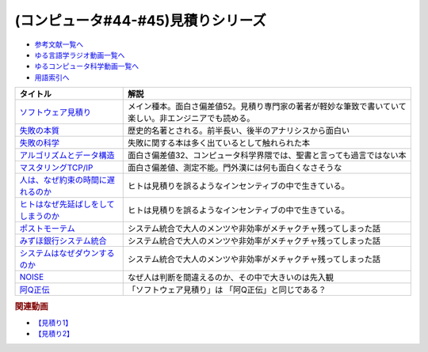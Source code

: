 .. _見積りシリーズ参考文献:

.. :ref:`参考文献:見積りシリーズ <見積りシリーズ参考文献>`

(コンピュータ#44-#45)見積りシリーズ
====================================================

* `参考文献一覧へ </reference/>`_ 
* `ゆる言語学ラジオ動画一覧へ </videos/yurugengo_radio_list.html>`_ 
* `ゆるコンピュータ科学動画一覧へ </videos/yurucomputer_radio_list.html>`_ 
* `用語索引へ </genindex.html>`_ 

.. raw:: html

  <!--ソフトウェア見積り--><a href="https://www.amazon.co.jp/%E3%82%BD%E3%83%95%E3%83%88%E3%82%A6%E3%82%A7%E3%82%A2%E8%A6%8B%E7%A9%8D%E3%82%8A-%E3%82%B9%E3%83%86%E3%82%A3%E3%83%BC%E3%83%96-%E3%83%9E%E3%82%B3%E3%83%8D%E3%83%AB/dp/489100522X?&linkCode=li1&tag=takaoutputblo-22&linkId=13a4b894952e04eba7839a5fc0f10c48&language=ja_JP&ref_=as_li_ss_il" target="_blank"><img border="0" src="//ws-fe.amazon-adsystem.com/widgets/q?_encoding=UTF8&ASIN=489100522X&Format=_SL110_&ID=AsinImage&MarketPlace=JP&ServiceVersion=20070822&WS=1&tag=takaoutputblo-22&language=ja_JP" ></a><img src="https://ir-jp.amazon-adsystem.com/e/ir?t=takaoutputblo-22&language=ja_JP&l=li1&o=9&a=489100522X" width="1" height="1" border="0" alt="" style="border:none !important; margin:0px !important;" />
  <!--失敗の本質--><a href="https://www.amazon.co.jp/%E5%A4%B1%E6%95%97%E3%81%AE%E6%9C%AC%E8%B3%AA%E2%80%95%E6%97%A5%E6%9C%AC%E8%BB%8D%E3%81%AE%E7%B5%84%E7%B9%94%E8%AB%96%E7%9A%84%E7%A0%94%E7%A9%B6-%E4%B8%AD%E5%85%AC%E6%96%87%E5%BA%AB-%E6%88%B8%E9%83%A8-%E8%89%AF%E4%B8%80/dp/4122018331?&linkCode=li1&tag=takaoutputblo-22&linkId=000ceecdb472bfde3f175199e4dd46d8&language=ja_JP&ref_=as_li_ss_il" target="_blank"><img border="0" src="//ws-fe.amazon-adsystem.com/widgets/q?_encoding=UTF8&ASIN=4122018331&Format=_SL110_&ID=AsinImage&MarketPlace=JP&ServiceVersion=20070822&WS=1&tag=takaoutputblo-22&language=ja_JP" ></a><img src="https://ir-jp.amazon-adsystem.com/e/ir?t=takaoutputblo-22&language=ja_JP&l=li1&o=9&a=4122018331" width="1" height="1" border="0" alt="" style="border:none !important; margin:0px !important;" />
  <!--失敗の科学--><a href="https://www.amazon.co.jp/%E5%A4%B1%E6%95%97%E3%81%AE%E7%A7%91%E5%AD%A6-%E5%A4%B1%E6%95%97%E3%81%8B%E3%82%89%E5%AD%A6%E7%BF%92%E3%81%99%E3%82%8B%E7%B5%84%E7%B9%94%E3%80%81%E5%AD%A6%E7%BF%92%E3%81%A7%E3%81%8D%E3%81%AA%E3%81%84%E7%B5%84%E7%B9%94-%E3%83%9E%E3%82%B7%E3%83%A5%E3%83%BC%E3%83%BB%E3%82%B5%E3%82%A4%E3%83%89-ebook/dp/B01MU364ID?__mk_ja_JP=%E3%82%AB%E3%82%BF%E3%82%AB%E3%83%8A&crid=2L4YPECDI2P9I&keywords=%E5%A4%B1%E6%95%97%E3%81%AE%E7%A7%91%E5%AD%A6&qid=1665814718&qu=eyJxc2MiOiIxLjg4IiwicXNhIjoiMS42MiIsInFzcCI6IjEuNTgifQ%3D%3D&s=books&sprefix=%E5%A4%B1%E6%95%97%E3%81%AE%E7%A7%91%E5%AD%A6%2Cstripbooks%2C179&sr=1-1&linkCode=li1&tag=takaoutputblo-22&linkId=96d2ac85b35319dcf47005c3a5d1d89b&language=ja_JP&ref_=as_li_ss_il" target="_blank"><img border="0" src="//ws-fe.amazon-adsystem.com/widgets/q?_encoding=UTF8&ASIN=B01MU364ID&Format=_SL110_&ID=AsinImage&MarketPlace=JP&ServiceVersion=20070822&WS=1&tag=takaoutputblo-22&language=ja_JP" ></a><img src="https://ir-jp.amazon-adsystem.com/e/ir?t=takaoutputblo-22&language=ja_JP&l=li1&o=9&a=B01MU364ID" width="1" height="1" border="0" alt="" style="border:none !important; margin:0px !important;" />
  <!--アルゴリズムとデータ構造--><a href="https://www.amazon.co.jp/%E3%82%A2%E3%83%AB%E3%82%B4%E3%83%AA%E3%82%BA%E3%83%A0%E3%81%A8%E3%83%87%E3%83%BC%E3%82%BF%E6%A7%8B%E9%80%A0-%E5%B2%A9%E6%B3%A2%E8%AC%9B%E5%BA%A7-%E3%82%BD%E3%83%95%E3%83%88%E3%82%A6%E3%82%A7%E3%82%A2%E7%A7%91%E5%AD%A6-3-%E7%9F%B3%E7%95%91/dp/4000103431?keywords=%E3%82%A2%E3%83%AB%E3%82%B4%E3%83%AA%E3%82%BA%E3%83%A0%E3%81%A8%E3%83%87%E3%83%BC%E3%82%BF%E6%A7%8B%E9%80%A0&qid=1640994275&sprefix=%E3%82%A2%E3%83%AB%E3%82%B4%E3%83%AA%E3%82%BA%E3%83%A0%E3%81%A8%2Caps%2C185&sr=8-4&linkCode=li1&tag=takaoutputblo-22&linkId=d52c21fc2f40a11ad7b9d71c13aee989&language=ja_JP&ref_=as_li_ss_il" target="_blank"><img border="0" src="//ws-fe.amazon-adsystem.com/widgets/q?_encoding=UTF8&ASIN=4000103431&Format=_SL110_&ID=AsinImage&MarketPlace=JP&ServiceVersion=20070822&WS=1&tag=takaoutputblo-22&language=ja_JP" ></a><img src="https://ir-jp.amazon-adsystem.com/e/ir?t=takaoutputblo-22&language=ja_JP&l=li1&o=9&a=4000103431" width="1" height="1" border="0" alt="" style="border:none !important; margin:0px !important;" />
  <!--マスタリングTCP/IP--><a href="https://www.amazon.co.jp/%E3%83%9E%E3%82%B9%E3%82%BF%E3%83%AA%E3%83%B3%E3%82%B0TCP-IP%E2%80%95%E5%85%A5%E9%96%80%E7%B7%A8%E2%80%95-%E7%AC%AC6%E7%89%88-%E4%BA%95%E4%B8%8A-%E7%9B%B4%E4%B9%9F/dp/4274224473?&linkCode=li1&tag=takaoutputblo-22&linkId=12929cf6ca398640dcf0918231fe8150&language=ja_JP&ref_=as_li_ss_il" target="_blank"><img border="0" src="//ws-fe.amazon-adsystem.com/widgets/q?_encoding=UTF8&ASIN=4274224473&Format=_SL110_&ID=AsinImage&MarketPlace=JP&ServiceVersion=20070822&WS=1&tag=takaoutputblo-22&language=ja_JP" ></a><img src="https://ir-jp.amazon-adsystem.com/e/ir?t=takaoutputblo-22&language=ja_JP&l=li1&o=9&a=4274224473" width="1" height="1" border="0" alt="" style="border:none !important; margin:0px !important;" />
  <!--人は、なぜ約束の時間に遅れるのか--><a href="https://www.amazon.co.jp/%E4%BA%BA%E3%81%AF%E3%80%81%E3%81%AA%E3%81%9C%E7%B4%84%E6%9D%9F%E3%81%AE%E6%99%82%E9%96%93%E3%81%AB%E9%81%85%E3%82%8C%E3%82%8B%E3%81%AE%E3%81%8B-%E7%B4%A0%E6%9C%B4%E3%81%AA%E7%96%91%E5%95%8F%E3%81%8B%E3%82%89%E8%80%83%E3%81%88%E3%82%8B%E3%80%8C%E8%A1%8C%E5%8B%95%E3%81%AE%E5%8E%9F%E5%9B%A0%E3%80%8D-%E5%85%89%E6%96%87%E7%A4%BE%E6%96%B0%E6%9B%B8-%E5%B3%B6%E5%AE%97-%E7%90%86/dp/4334035795?__mk_ja_JP=%E3%82%AB%E3%82%BF%E3%82%AB%E3%83%8A&crid=21G8GVKUNFQBD&keywords=%E4%BA%BA%E3%81%AF%E3%81%AA%E3%81%9C%E7%B4%84%E6%9D%9F%E3%81%AE%E6%99%82%E9%96%93%E3%81%AB%E9%81%85%E3%82%8C%E3%82%8B%E3%81%AE%E3%81%8B&qid=1665815441&qu=eyJxc2MiOiIwLjYyIiwicXNhIjoiMC42MSIsInFzcCI6IjAuNjgifQ%3D%3D&s=books&sprefix=%E4%BA%BA%E3%81%AF%E3%81%AA%E3%81%9C%E7%B4%84%E6%9D%9F%E3%81%AE%E6%99%82%E9%96%93%E3%81%AB%E9%81%85%E3%82%8C%E3%82%8B%E3%81%AE%E3%81%8B%2Cstripbooks%2C501&sr=1-1&linkCode=li1&tag=takaoutputblo-22&linkId=cbd2df79a9f289ce07904ad3bd085ad0&language=ja_JP&ref_=as_li_ss_il" target="_blank"><img border="0" src="//ws-fe.amazon-adsystem.com/widgets/q?_encoding=UTF8&ASIN=4334035795&Format=_SL110_&ID=AsinImage&MarketPlace=JP&ServiceVersion=20070822&WS=1&tag=takaoutputblo-22&language=ja_JP" ></a><img src="https://ir-jp.amazon-adsystem.com/e/ir?t=takaoutputblo-22&language=ja_JP&l=li1&o=9&a=4334035795" width="1" height="1" border="0" alt="" style="border:none !important; margin:0px !important;" />
  <!--ヒトはなぜ先延ばしをしてしまうのか--><a href="https://www.amazon.co.jp/%E3%83%92%E3%83%88%E3%81%AF%E3%81%AA%E3%81%9C%E5%85%88%E5%BB%B6%E3%81%B0%E3%81%97%E3%82%92%E3%81%97%E3%81%A6%E3%81%97%E3%81%BE%E3%81%86%E3%81%AE%E3%81%8B-%E3%83%94%E3%82%A2%E3%83%BC%E3%82%BA%E3%83%BB%E3%82%B9%E3%83%86%E3%82%A3%E3%83%BC%E3%83%AB-ebook/dp/B01I55SZJE?__mk_ja_JP=%E3%82%AB%E3%82%BF%E3%82%AB%E3%83%8A&crid=1FGJ5VGWBGCPW&keywords=%E3%83%92%E3%83%88%E3%81%AF%E3%81%AA%E3%81%9C%E5%85%88%E5%BB%B6%E3%81%B0%E3%81%97%E3%81%AB%E3%81%97%E3%81%A6%E3%81%97%E3%81%BE%E3%81%86%E3%81%AE%E3%81%8B&qid=1665815461&qu=eyJxc2MiOiIwLjAxIiwicXNhIjoiMC4wMCIsInFzcCI6IjAuMDAifQ%3D%3D&s=books&sprefix=%E3%83%92%E3%83%88%E3%81%AF%E3%81%AA%E3%81%9C%E5%85%88%E5%BB%B6%E3%81%B0%E3%81%97%E3%81%AB%E3%81%97%E3%81%A6%E3%81%97%E3%81%BE%E3%81%86%E3%81%AE%E3%81%8B%2Cstripbooks%2C184&sr=1-1&linkCode=li1&tag=takaoutputblo-22&linkId=3f5630690ea355aa639f34eea17481f5&language=ja_JP&ref_=as_li_ss_il" target="_blank"><img border="0" src="//ws-fe.amazon-adsystem.com/widgets/q?_encoding=UTF8&ASIN=B01I55SZJE&Format=_SL110_&ID=AsinImage&MarketPlace=JP&ServiceVersion=20070822&WS=1&tag=takaoutputblo-22&language=ja_JP" ></a><img src="https://ir-jp.amazon-adsystem.com/e/ir?t=takaoutputblo-22&language=ja_JP&l=li1&o=9&a=B01I55SZJE" width="1" height="1" border="0" alt="" style="border:none !important; margin:0px !important;" />
  <!--ポストモーテム--><a href="https://www.amazon.co.jp/%E3%83%9D%E3%82%B9%E3%83%88%E3%83%A2%E3%83%BC%E3%83%86%E3%83%A0-%E3%81%BF%E3%81%9A%E3%81%BB%E9%8A%80%E8%A1%8C%E3%82%B7%E3%82%B9%E3%83%86%E3%83%A0%E9%9A%9C%E5%AE%B3-%E4%BA%8B%E5%BE%8C%E6%A4%9C%E8%A8%BC%E5%A0%B1%E5%91%8A-%E6%97%A5%E7%B5%8C%E3%82%B3%E3%83%B3%E3%83%94%E3%83%A5%E3%83%BC%E3%82%BF-ebook/dp/B09VKDBZ17?__mk_ja_JP=%E3%82%AB%E3%82%BF%E3%82%AB%E3%83%8A&crid=1OJXNBY9AISYW&keywords=%E3%83%9D%E3%82%B9%E3%83%88%E3%83%A2%E3%83%BC%E3%83%86%E3%83%A0&qid=1667013123&qu=eyJxc2MiOiIxLjM5IiwicXNhIjoiMS4xNiIsInFzcCI6IjEuMDcifQ%3D%3D&sprefix=%E3%83%9D%E3%82%B9%E3%83%88%E3%83%A2%E3%83%BC%E3%83%86%E3%83%A0%2Caps%2C256&sr=8-1&linkCode=li1&tag=takaoutputblo-22&linkId=898bbfb8742d4db48307b280d58c16d5&language=ja_JP&ref_=as_li_ss_il" target="_blank"><img border="0" src="//ws-fe.amazon-adsystem.com/widgets/q?_encoding=UTF8&ASIN=B09VKDBZ17&Format=_SL110_&ID=AsinImage&MarketPlace=JP&ServiceVersion=20070822&WS=1&tag=takaoutputblo-22&language=ja_JP" ></a><img src="https://ir-jp.amazon-adsystem.com/e/ir?t=takaoutputblo-22&language=ja_JP&l=li1&o=9&a=B09VKDBZ17" width="1" height="1" border="0" alt="" style="border:none !important; margin:0px !important;" />
  <!--みずほ銀行システム統合--><a href="https://www.amazon.co.jp/%E3%81%BF%E3%81%9A%E3%81%BB%E9%8A%80%E8%A1%8C%E3%82%B7%E3%82%B9%E3%83%86%E3%83%A0%E7%B5%B1%E5%90%88%E3%80%81%E8%8B%A6%E9%97%98%E3%81%AE19%E5%B9%B4%E5%8F%B2-%E5%8F%B2%E4%B8%8A%E6%9C%80%E5%A4%A7%E3%81%AEIT%E3%83%97%E3%83%AD%E3%82%B8%E3%82%A7%E3%82%AF%E3%83%88%E3%80%8C3%E5%BA%A6%E7%9B%AE%E3%81%AE%E6%AD%A3%E7%9B%B4%E3%80%8D-%E6%97%A5%E7%B5%8C%E3%82%B3%E3%83%B3%E3%83%94%E3%83%A5%E3%83%BC%E3%82%BF/dp/4296105353?__mk_ja_JP=%E3%82%AB%E3%82%BF%E3%82%AB%E3%83%8A&crid=3UP5B7FA7ZE54&keywords=%E3%81%BF%E3%81%9A%E3%81%BB%E9%8A%80%E8%A1%8C%E3%82%B7%E3%82%B9%E3%83%86%E3%83%A0%E7%B5%B1%E5%90%88&qid=1667013137&qu=eyJxc2MiOiIxLjIxIiwicXNhIjoiMS4wNSIsInFzcCI6IjAuOTkifQ%3D%3D&sprefix=%E3%81%BF%E3%81%9A%E3%81%BB%E9%8A%80%E8%A1%8C%E3%82%B7%E3%82%B9%E3%83%86%E3%83%A0%E7%B5%B1%E5%90%88%2Caps%2C179&sr=8-1&linkCode=li1&tag=takaoutputblo-22&linkId=e042d618020c54e342ff21dc0df032ee&language=ja_JP&ref_=as_li_ss_il" target="_blank"><img border="0" src="//ws-fe.amazon-adsystem.com/widgets/q?_encoding=UTF8&ASIN=4296105353&Format=_SL110_&ID=AsinImage&MarketPlace=JP&ServiceVersion=20070822&WS=1&tag=takaoutputblo-22&language=ja_JP" ></a><img src="https://ir-jp.amazon-adsystem.com/e/ir?t=takaoutputblo-22&language=ja_JP&l=li1&o=9&a=4296105353" width="1" height="1" border="0" alt="" style="border:none !important; margin:0px !important;" />
  <!--システムはなぜダウンするのか--><a href="https://www.amazon.co.jp/%E3%82%B7%E3%82%B9%E3%83%86%E3%83%A0%E3%81%AF%E3%81%AA%E3%81%9C%E3%83%80%E3%82%A6%E3%83%B3%E3%81%99%E3%82%8B%E3%81%AE%E3%81%8B-%E5%A4%A7%E5%92%8C%E7%94%B0-%E5%B0%9A%E5%AD%9D-ebook/dp/B00ISP0OM8?__mk_ja_JP=%E3%82%AB%E3%82%BF%E3%82%AB%E3%83%8A&crid=1Z0HBXSU9F1M5&keywords=%E3%82%B7%E3%82%B9%E3%83%86%E3%83%A0%E3%81%AF%E3%81%AA%E3%81%9C%E3%83%80%E3%82%A6%E3%83%B3%E3%81%99%E3%82%8B%E3%81%AE%E3%81%8B&qid=1667013156&qu=eyJxc2MiOiIwLjg1IiwicXNhIjoiMC41MSIsInFzcCI6IjAuNzMifQ%3D%3D&sprefix=%E3%82%B7%E3%82%B9%E3%83%86%E3%83%A0%E3%81%AF%E3%81%AA%E3%81%9C%E3%83%80%E3%82%A6%E3%83%B3%E3%81%99%E3%82%8B%E3%81%AE%E3%81%8B%2Caps%2C153&sr=8-1&linkCode=li1&tag=takaoutputblo-22&linkId=454a2ca72d369118de2229339c2fbf83&language=ja_JP&ref_=as_li_ss_il" target="_blank"><img border="0" src="//ws-fe.amazon-adsystem.com/widgets/q?_encoding=UTF8&ASIN=B00ISP0OM8&Format=_SL110_&ID=AsinImage&MarketPlace=JP&ServiceVersion=20070822&WS=1&tag=takaoutputblo-22&language=ja_JP" ></a><img src="https://ir-jp.amazon-adsystem.com/e/ir?t=takaoutputblo-22&language=ja_JP&l=li1&o=9&a=B00ISP0OM8" width="1" height="1" border="0" alt="" style="border:none !important; margin:0px !important;" />
  <!--NOISE--><a href="https://www.amazon.co.jp/NOISE-%E4%B8%8A-%E7%B5%84%E7%B9%94%E3%81%AF%E3%81%AA%E3%81%9C%E5%88%A4%E6%96%AD%E3%82%92%E8%AA%A4%E3%82%8B%E3%81%AE%E3%81%8B-%E3%83%80%E3%83%8B%E3%82%A8%E3%83%AB%E3%83%BB%E3%82%AB%E3%83%BC%E3%83%8D%E3%83%9E%E3%83%B3/dp/4152100672?__mk_ja_JP=%E3%82%AB%E3%82%BF%E3%82%AB%E3%83%8A&crid=CXYNJC15ZYOX&keywords=NOISE&qid=1667013402&qu=eyJxc2MiOiIzLjI0IiwicXNhIjoiMy4wNiIsInFzcCI6IjMuMTQifQ%3D%3D&sprefix=noise%2Caps%2C152&sr=8-1&linkCode=li1&tag=takaoutputblo-22&linkId=9f552c8d858d440bcfbec1f03a5d64cd&language=ja_JP&ref_=as_li_ss_il" target="_blank"><img border="0" src="//ws-fe.amazon-adsystem.com/widgets/q?_encoding=UTF8&ASIN=4152100672&Format=_SL110_&ID=AsinImage&MarketPlace=JP&ServiceVersion=20070822&WS=1&tag=takaoutputblo-22&language=ja_JP" ></a><img src="https://ir-jp.amazon-adsystem.com/e/ir?t=takaoutputblo-22&language=ja_JP&l=li1&o=9&a=4152100672" width="1" height="1" border="0" alt="" style="border:none !important; margin:0px !important;" />
  <!--阿Q正伝--><a href="https://www.amazon.co.jp/%E9%98%BFQ%E6%AD%A3%E4%BC%9D%E3%83%BB%E7%8B%82%E4%BA%BA%E6%97%A5%E8%A8%98-%E4%BB%96%E5%8D%81%E4%BA%8C%E7%AF%87-%E5%90%B6%E5%96%8A-%E5%B2%A9%E6%B3%A2%E6%96%87%E5%BA%AB-%E9%AD%AF/dp/400320252X?crid=2GKCQQQ1JWKTH&keywords=%E9%98%BFq%E6%AD%A3%E4%BC%9D&qid=1667014449&qu=eyJxc2MiOiIyLjk2IiwicXNhIjoiMi4wMCIsInFzcCI6IjEuNDkifQ%3D%3D&sprefix=%E9%98%BFQ%2Caps%2C207&sr=8-1&linkCode=li1&tag=takaoutputblo-22&linkId=bdd2c5a7ad1a4ac4824c2c133eec8a9f&language=ja_JP&ref_=as_li_ss_il" target="_blank"><img border="0" src="//ws-fe.amazon-adsystem.com/widgets/q?_encoding=UTF8&ASIN=400320252X&Format=_SL110_&ID=AsinImage&MarketPlace=JP&ServiceVersion=20070822&WS=1&tag=takaoutputblo-22&language=ja_JP" ></a><img src="https://ir-jp.amazon-adsystem.com/e/ir?t=takaoutputblo-22&language=ja_JP&l=li1&o=9&a=400320252X" width="1" height="1" border="0" alt="" style="border:none !important; margin:0px !important;" />

+---------------------------------------+--------------------------------------------------------------------------------------------------------+
|               タイトル                |                                                  解説                                                  |
+=======================================+========================================================================================================+
| `ソフトウェア見積り`_                 | メイン種本。面白さ偏差値52。見積り専門家の著者が軽妙な筆致で書いていて楽しい。非エンジニアでも読める。 |
+---------------------------------------+--------------------------------------------------------------------------------------------------------+
| `失敗の本質`_                         | 歴史的名著とされる。前半長い、後半のアナリシスから面白い                                               |
+---------------------------------------+--------------------------------------------------------------------------------------------------------+
| `失敗の科学`_                         | 失敗に関する本は多く出ているとして触れられた本                                                         |
+---------------------------------------+--------------------------------------------------------------------------------------------------------+
| `アルゴリズムとデータ構造`_           | 面白さ偏差値32、コンピュータ科学界隈では、聖書と言っても過言ではない本                                 |
+---------------------------------------+--------------------------------------------------------------------------------------------------------+
| `マスタリングTCP/IP`_                 | 面白さ偏差値、測定不能。門外漢には何も面白くなさそうな                                                 |
+---------------------------------------+--------------------------------------------------------------------------------------------------------+
| `人は、なぜ約束の時間に遅れるのか`_   | ヒトは見積りを誤るようなインセンティブの中で生きている。                                               |
+---------------------------------------+--------------------------------------------------------------------------------------------------------+
| `ヒトはなぜ先延ばしをしてしまうのか`_ | ヒトは見積りを誤るようなインセンティブの中で生きている。                                               |
+---------------------------------------+--------------------------------------------------------------------------------------------------------+
| `ポストモーテム`_                     | システム統合で大人のメンツや非効率がメチャクチャ残ってしまった話                                       |
+---------------------------------------+--------------------------------------------------------------------------------------------------------+
| `みずほ銀行システム統合`_             | システム統合で大人のメンツや非効率がメチャクチャ残ってしまった話                                       |
+---------------------------------------+--------------------------------------------------------------------------------------------------------+
| `システムはなぜダウンするのか`_       | システム統合で大人のメンツや非効率がメチャクチャ残ってしまった話                                       |
+---------------------------------------+--------------------------------------------------------------------------------------------------------+
| `NOISE`_                              | なぜ人は判断を間違えるのか、その中で大きいのは先入観                                                   |
+---------------------------------------+--------------------------------------------------------------------------------------------------------+
| `阿Q正伝`_                            | 「ソフトウェア見積り」は 「阿Q正伝」と同じである？                                                     |
+---------------------------------------+--------------------------------------------------------------------------------------------------------+
.. _阿Q正伝: https://amzn.to/3E4XWkI
.. _NOISE: https://amzn.to/3fFpvYm
.. _システムはなぜダウンするのか: https://amzn.to/3t3FEtI
.. _みずほ銀行システム統合: https://amzn.to/3UblgCL
.. _ポストモーテム: https://amzn.to/3U5wAjQ
.. _アルゴリズムとデータ構造: https://amzn.to/3TOH5YL
.. _ヒトはなぜ先延ばしをしてしまうのか: https://amzn.to/3SQodaz
.. _人は、なぜ約束の時間に遅れるのか: https://amzn.to/3sJuJVM
.. _マスタリングTCP/IP: https://amzn.to/3DsD2dQ
.. _失敗の科学: https://amzn.to/3sOhsex
.. _失敗の本質: https://amzn.to/3sGr4If
.. _ソフトウェア見積り: https://amzn.to/3Wd6HjF

.. rubric:: 関連動画
* `【見積り1】`_
* `【見積り2】`_

.. _【見積り2】: https://youtu.be/NbFbM_nfaQU
.. _【見積り1】: https://youtu.be/agWiOY-aocs

